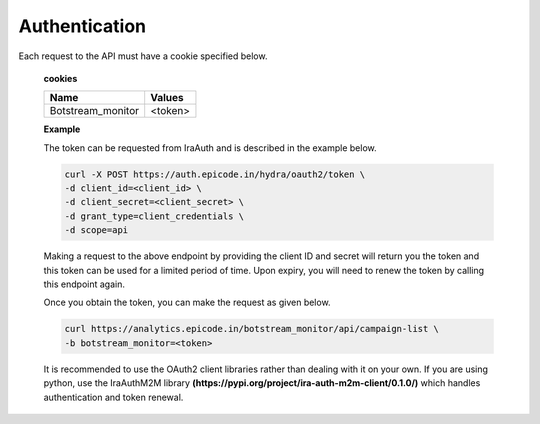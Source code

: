 
.. _authentication

Authentication
-----------------

Each request to the API must have a cookie specified below.

   **cookies**

   .. list-table:: 

     * - **Name**
       - **Values**
     * - Botstream_monitor
       - <token>

   **Example**

   The token can be requested from IraAuth and is described in the example below.

   .. code-block:: 

      curl -X POST https://auth.epicode.in/hydra/oauth2/token \
      -d client_id=<client_id> \
      -d client_secret=<client_secret> \
      -d grant_type=client_credentials \
      -d scope=api

   Making a request to the above endpoint by providing the client ID and secret will return you the token and this token can be used for a limited period of time.
   Upon expiry, you will need to renew the token by calling this endpoint again.

   Once you obtain the token, you can make the request as given below.

   .. code-block:: 

      curl https://analytics.epicode.in/botstream_monitor/api/campaign-list \
      -b botstream_monitor=<token>

   It is recommended to use the OAuth2 client libraries rather than dealing with it on your own. If you are using python, use the IraAuthM2M library **(https://pypi.org/project/ira-auth-m2m-client/0.1.0/)**
   which handles authentication and token renewal.

.. autosummary::
   :toctree: generated

   lumache

